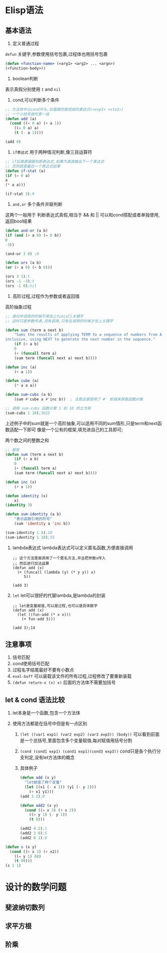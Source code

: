 * Elisp语法

** 基本语法
    1. 定义普通过程
	=defun= 关键字,参数使用括号包裹,过程体也用括号包裹
	    #+begin_src lisp
	    (defun <function-name> (<arg1> <arg2> ... <argn>)
		(<function-body>))
	    #+end_src
	    
    2. boolean判断
	表示真假分别使用 =t= and =nil=

       1) cond,可以判断多个条件
	   #+begin_src lisp
	     ;; 方法体中以cond开头,后面跟的是成组的表达式(<exp1> <sta1>)
	     ;; 一个小括号就代表一组
	     (defun add (a)
	       (cond ((< 0 a) (+ a 1))
		     ((= 0 a) a)
		     (t (- a 1))))

	     (add 0)
	   #+end_src

       2) =if表达式= 用于两种情况判断,像三目运算符
	   #+begin_src lisp
	       ;; if后面直接跟判断表达式,如果为真就输出下一个表达式
	       ;; 否则就是最后一个表达式结果
	       (defun if-stat (a)
	       (if (= 0 a)
		   a
		   (* a a)))

	       (if-stat 3);9
	   #+end_src

       3) =and,or= 多个条件并联判断
	   这两个一般用于 判断表达式真假,相当于 && 和 ||
	   可以和cond搭配或者单独使用,返回bool结果
	   #+begin_src lisp
	       (defun and-or (a b)
	       (if (and (> a 0) (= 0 b))
		   0
		   -3))

	       (and-or 3 0) ;0

	       (defun ors (a b)
	       (or (> a 0) (< b 0)))

	       (ors 3 1);t
	       (ors -1 -3);t
	       (ors -1 0);nil
	   #+end_src

    3. 高阶过程,过程作为参数或者返回值
	#+caption: 高阶抽象过程
	#+begin_src emacs-lisp
	;; 递归中调用的时候不用加上funcall关键字
	;; 这时只是参数传递,没有调用,只有在调用的时候才加上关键字

	(defun sum (term a next b)  
	    "Sums the results of applying TERM to a sequence of numbers from A to B,  
	inclusive, using NEXT to generate the next number in the sequence."  
	    (if (> a b)  
		0  
	    (+ (funcall term a)  
		(sum term (funcall next a) next b))))  

	(defun inc (a)  
	    (+ a 1))  

	(defun cube (a)  
	    (* a a a))  

	(defun sum-cubs (a b)  
	    (sum #'cube a #'inc b))  ; 注意这里使用了 #' 前缀来获取函数对象  

	;; 调用 sum-cubs 函数计算 1 到 10 的立方和  
	(sum-cubs 1 10);3025
	#+end_src

	上述例子中的sum就是一个高阶抽象,可以适用不同的sum情形,只是term和next函数适配一下即可
	像是一个公有的框架,填充进自己的工具即可;

	#+caption: 两个数之间的整数之和
	#+begin_src lisp
	;; 框架
	(defun sum (term a next b)
	    (if (> a b)
		0
		(+ (funcall term a)
		(sum term (funcall next a) next b))))

	(defun inc (x)
	    (+ x 1))

	(defun identity (x)
	    x)
	(identity 3) 

	(defun sum-identity (a b)
	    "表示函数引用的符号"
	    (sum 'identity a 'inc b))

	(sum-identity 1 4);10
	(sum-identity 1 10);55
	#+end_src

    4. lambda表达式 
       lambda表达式可以定义匿名函数,方便直接调用
       #+begin_src elisp
	 ;; 这个方法里面调用了一个匿名方法,并且把参数x传入
	 ;; 然后进行加法运算
	 (defun add (x)
	   (+ (funcall (lambda (y) (* y y)) x)
	      5))

	 (add 3)
       #+end_src

    5. =let=
       let可以很好的代替lambda,是lambda的封装
       #+begin_src elisp
	 ;; let是变量赋值,可以是过程,也可以是具体数字
	 (defun add (x)
	   (let ((fun-add (* x x)))
	     (+ fun-add 5)))

	 (add 3);14
       #+end_src

** 注意事项
    1. 括号匹配
    2. cond使用括号匹配
    3. 过程名字结尾最好不要有小数点
    4. =eval-buff= 可以装载该文件的所有过程,过程修改了要重新装载
    5. =(defun return-x (x) x)=  后面的方法体不需要加括号


    
** let & cond 语法比较
1. let本身是一个函数,包含一个方法体

2. 使用方法都是在括号中但是有一点区别
   1) =(let ((var1 exp1) (var2 exp2) (var3 exp3)) (body))=
      可以看到前面是一个总括号,里面包含多个变量赋值,每对赋值用括号分割

   2) =(cond (cond1 exp1) (cond1 exp1)(cond3 exp3))=
      cond只是各个执行分支判定,没有let方法体的概念

   3) 具体例子
      #+begin_src lisp
	(defun add (x y)
	  "let赋值了两个变量"
	  (let ((x1 (- x 3)) (y1 (- y 2)))
	    (+ x1 y1)))
	(add 3 2);0

	(defun add2 (x y)
	  (cond ((= x 3) (+ x 2))
		((> y 1) (- y 1))
		(t 8)))

	(add2 4 2);1
	(add2 3 0);5
	(add2 0 1);8
      #+end_src


#+begin_src lisp
  (defun s (x y)
    (cond ((> x 3) (+ x2))
	  ((= y 1) 88)
	  (t 99)))
  (s 1 1)
#+end_src




* 设计的数学问题

** 斐波纳切数列

** 求平方根

** 阶乘
